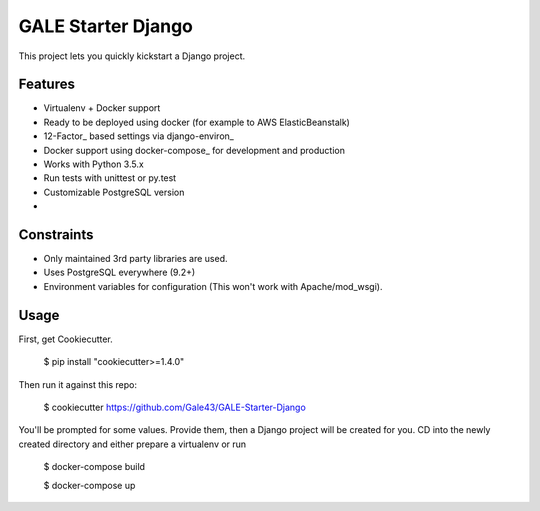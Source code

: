 GALE Starter Django
===================

This project lets you quickly kickstart a Django project.

Features
---------

* Virtualenv + Docker support
* Ready to be deployed using docker (for example to AWS ElasticBeanstalk)
* 12-Factor_ based settings via django-environ_
* Docker support using docker-compose_ for development and production
* Works with Python 3.5.x
* Run tests with unittest or py.test
* Customizable PostgreSQL version
* 


Constraints
-----------

* Only maintained 3rd party libraries are used.
* Uses PostgreSQL everywhere (9.2+)
* Environment variables for configuration (This won't work with Apache/mod_wsgi).


Usage
------

First, get Cookiecutter.

    $ pip install "cookiecutter>=1.4.0"
    
Then run it against this repo:

    $ cookiecutter https://github.com/Gale43/GALE-Starter-Django 

You'll be prompted for some values. Provide them, then a Django project will be created for you. CD into the newly created directory and either prepare a virtualenv or run 

    $ docker-compose build

    $ docker-compose up


